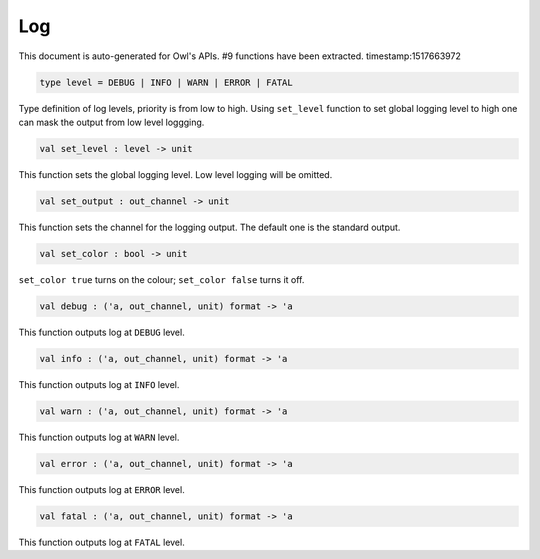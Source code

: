 Log
===============================================================================

This document is auto-generated for Owl's APIs.
#9 functions have been extracted.
timestamp:1517663972

.. code-block:: ocaml

  type level = DEBUG | INFO | WARN | ERROR | FATAL

Type definition of log levels, priority is from low to high. Using ``set_level``
function to set global logging level to high one can mask the output from low
level loggging.

.. code-block:: ocaml

  val set_level : level -> unit

This function sets the global logging level. Low level logging will be omitted.

.. code-block:: ocaml

  val set_output : out_channel -> unit

This function sets the channel for the logging output. The default one is the
standard output.

.. code-block:: ocaml

  val set_color : bool -> unit

``set_color true`` turns on the colour; ``set_color false`` turns it off.

.. code-block:: ocaml

  val debug : ('a, out_channel, unit) format -> 'a

This function outputs log at ``DEBUG`` level.

.. code-block:: ocaml

  val info : ('a, out_channel, unit) format -> 'a

This function outputs log at ``INFO`` level.

.. code-block:: ocaml

  val warn : ('a, out_channel, unit) format -> 'a

This function outputs log at ``WARN`` level.

.. code-block:: ocaml

  val error : ('a, out_channel, unit) format -> 'a

This function outputs log at ``ERROR`` level.

.. code-block:: ocaml

  val fatal : ('a, out_channel, unit) format -> 'a

This function outputs log at ``FATAL`` level.

